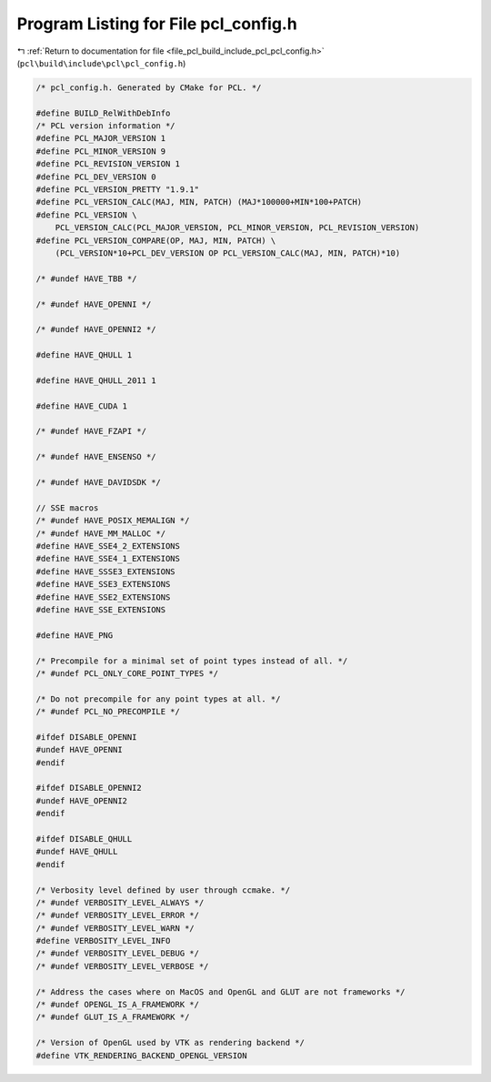 
.. _program_listing_file_pcl_build_include_pcl_pcl_config.h:

Program Listing for File pcl_config.h
=====================================

|exhale_lsh| :ref:`Return to documentation for file <file_pcl_build_include_pcl_pcl_config.h>` (``pcl\build\include\pcl\pcl_config.h``)

.. |exhale_lsh| unicode:: U+021B0 .. UPWARDS ARROW WITH TIP LEFTWARDS

.. code-block:: cpp

   /* pcl_config.h. Generated by CMake for PCL. */
   
   #define BUILD_RelWithDebInfo
   /* PCL version information */
   #define PCL_MAJOR_VERSION 1
   #define PCL_MINOR_VERSION 9
   #define PCL_REVISION_VERSION 1
   #define PCL_DEV_VERSION 0
   #define PCL_VERSION_PRETTY "1.9.1"
   #define PCL_VERSION_CALC(MAJ, MIN, PATCH) (MAJ*100000+MIN*100+PATCH)
   #define PCL_VERSION \
       PCL_VERSION_CALC(PCL_MAJOR_VERSION, PCL_MINOR_VERSION, PCL_REVISION_VERSION)
   #define PCL_VERSION_COMPARE(OP, MAJ, MIN, PATCH) \
       (PCL_VERSION*10+PCL_DEV_VERSION OP PCL_VERSION_CALC(MAJ, MIN, PATCH)*10)
   
   /* #undef HAVE_TBB */
   
   /* #undef HAVE_OPENNI */
   
   /* #undef HAVE_OPENNI2 */
   
   #define HAVE_QHULL 1
   
   #define HAVE_QHULL_2011 1
   
   #define HAVE_CUDA 1
   
   /* #undef HAVE_FZAPI */
   
   /* #undef HAVE_ENSENSO */
   
   /* #undef HAVE_DAVIDSDK */
   
   // SSE macros
   /* #undef HAVE_POSIX_MEMALIGN */
   /* #undef HAVE_MM_MALLOC */
   #define HAVE_SSE4_2_EXTENSIONS
   #define HAVE_SSE4_1_EXTENSIONS
   #define HAVE_SSSE3_EXTENSIONS
   #define HAVE_SSE3_EXTENSIONS
   #define HAVE_SSE2_EXTENSIONS
   #define HAVE_SSE_EXTENSIONS
   
   #define HAVE_PNG
   
   /* Precompile for a minimal set of point types instead of all. */
   /* #undef PCL_ONLY_CORE_POINT_TYPES */
   
   /* Do not precompile for any point types at all. */
   /* #undef PCL_NO_PRECOMPILE */
   
   #ifdef DISABLE_OPENNI
   #undef HAVE_OPENNI
   #endif
   
   #ifdef DISABLE_OPENNI2
   #undef HAVE_OPENNI2
   #endif
   
   #ifdef DISABLE_QHULL
   #undef HAVE_QHULL
   #endif
   
   /* Verbosity level defined by user through ccmake. */
   /* #undef VERBOSITY_LEVEL_ALWAYS */
   /* #undef VERBOSITY_LEVEL_ERROR */
   /* #undef VERBOSITY_LEVEL_WARN */
   #define VERBOSITY_LEVEL_INFO
   /* #undef VERBOSITY_LEVEL_DEBUG */
   /* #undef VERBOSITY_LEVEL_VERBOSE */
   
   /* Address the cases where on MacOS and OpenGL and GLUT are not frameworks */
   /* #undef OPENGL_IS_A_FRAMEWORK */
   /* #undef GLUT_IS_A_FRAMEWORK */
   
   /* Version of OpenGL used by VTK as rendering backend */
   #define VTK_RENDERING_BACKEND_OPENGL_VERSION 
   
